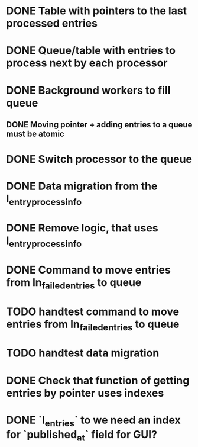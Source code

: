 
* DONE Table with pointers to the last processed entries

* DONE Queue/table with entries to process next by each processor

* DONE Background workers to fill queue

** DONE Moving pointer + adding entries to a queue must be atomic

* DONE Switch processor to the queue

* DONE Data migration from the l_entry_process_info


* DONE Remove logic, that uses l_entry_process_info

* DONE Command to move entries from ln_failed_entries to queue

* TODO handtest command to move entries from ln_failed_entries to queue

* TODO handtest data migration

* DONE Check that function of getting entries by pointer uses indexes

* DONE `l_entries` to we need an index for `published_at` field for GUI?
